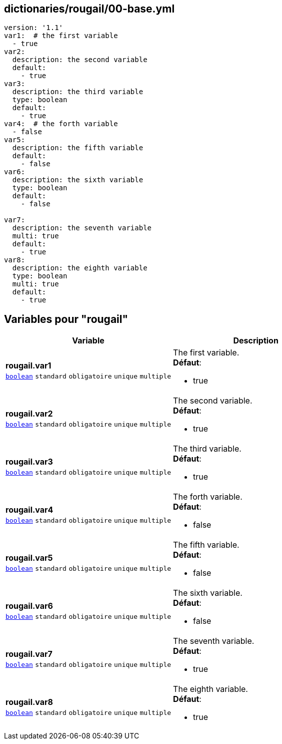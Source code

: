 == dictionaries/rougail/00-base.yml

[,yaml]
----
version: '1.1'
var1:  # the first variable
  - true
var2:
  description: the second variable
  default:
    - true
var3:
  description: the third variable
  type: boolean
  default:
    - true
var4:  # the forth variable
  - false
var5:
  description: the fifth variable
  default:
    - false
var6:
  description: the sixth variable
  type: boolean
  default:
    - false

var7:
  description: the seventh variable
  multi: true
  default:
    - true
var8:
  description: the eighth variable
  type: boolean
  multi: true
  default:
    - true
----
== Variables pour "rougail"

[cols="131a,131a",options="header"]
|====
| Variable                                                                                                                          | Description                                                                                                                       
| 
**rougail.var1** +
`https://rougail.readthedocs.io/en/latest/variable.html#variables-types[boolean]` `standard` `obligatoire` `unique` `multiple`                                                                                                                                   | 
The first variable. +
**Défaut**: 

* true                                                                                                                                   
| 
**rougail.var2** +
`https://rougail.readthedocs.io/en/latest/variable.html#variables-types[boolean]` `standard` `obligatoire` `unique` `multiple`                                                                                                                                   | 
The second variable. +
**Défaut**: 

* true                                                                                                                                   
| 
**rougail.var3** +
`https://rougail.readthedocs.io/en/latest/variable.html#variables-types[boolean]` `standard` `obligatoire` `unique` `multiple`                                                                                                                                   | 
The third variable. +
**Défaut**: 

* true                                                                                                                                   
| 
**rougail.var4** +
`https://rougail.readthedocs.io/en/latest/variable.html#variables-types[boolean]` `standard` `obligatoire` `unique` `multiple`                                                                                                                                   | 
The forth variable. +
**Défaut**: 

* false                                                                                                                                   
| 
**rougail.var5** +
`https://rougail.readthedocs.io/en/latest/variable.html#variables-types[boolean]` `standard` `obligatoire` `unique` `multiple`                                                                                                                                   | 
The fifth variable. +
**Défaut**: 

* false                                                                                                                                   
| 
**rougail.var6** +
`https://rougail.readthedocs.io/en/latest/variable.html#variables-types[boolean]` `standard` `obligatoire` `unique` `multiple`                                                                                                                                   | 
The sixth variable. +
**Défaut**: 

* false                                                                                                                                   
| 
**rougail.var7** +
`https://rougail.readthedocs.io/en/latest/variable.html#variables-types[boolean]` `standard` `obligatoire` `unique` `multiple`                                                                                                                                   | 
The seventh variable. +
**Défaut**: 

* true                                                                                                                                   
| 
**rougail.var8** +
`https://rougail.readthedocs.io/en/latest/variable.html#variables-types[boolean]` `standard` `obligatoire` `unique` `multiple`                                                                                                                                   | 
The eighth variable. +
**Défaut**: 

* true                                                                                                                                   
|====


